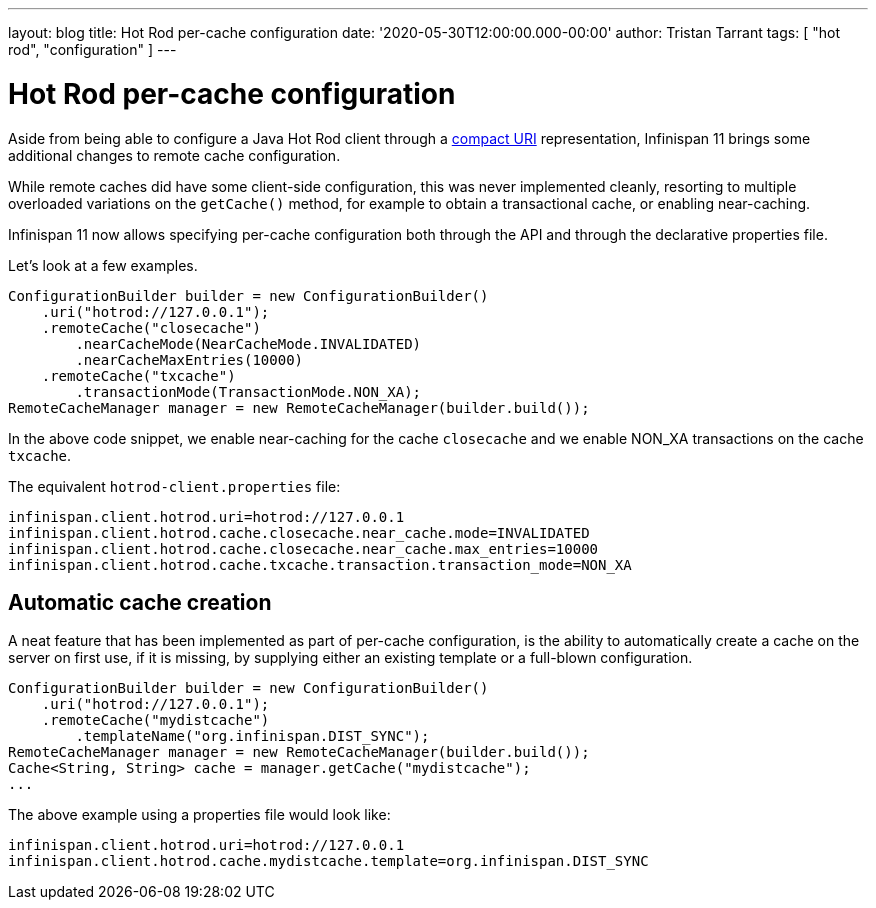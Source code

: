 ---
layout: blog
title: Hot Rod per-cache configuration
date: '2020-05-30T12:00:00.000-00:00'
author: Tristan Tarrant
tags: [ "hot rod", "configuration" ]
---

= Hot Rod per-cache configuration

Aside from being able to configure a Java Hot Rod client through a https://infinispan.org/blog/[compact URI] representation, Infinispan 11 brings some additional changes to remote cache configuration.

While remote caches did have some client-side configuration, this was never implemented cleanly, resorting to multiple overloaded variations on the `getCache()` method, for example to obtain a transactional cache, or enabling near-caching.

Infinispan 11 now allows specifying per-cache configuration both through the API and through the declarative properties file.

Let's look at a few examples.

[source,java]
----
ConfigurationBuilder builder = new ConfigurationBuilder()
    .uri("hotrod://127.0.0.1");
    .remoteCache("closecache")
        .nearCacheMode(NearCacheMode.INVALIDATED)
        .nearCacheMaxEntries(10000)
    .remoteCache("txcache")
        .transactionMode(TransactionMode.NON_XA);
RemoteCacheManager manager = new RemoteCacheManager(builder.build());
----

In the above code snippet, we enable near-caching for the cache `closecache` and we enable NON_XA transactions on the cache `txcache`.

The equivalent `hotrod-client.properties` file:

[source]
----
infinispan.client.hotrod.uri=hotrod://127.0.0.1
infinispan.client.hotrod.cache.closecache.near_cache.mode=INVALIDATED
infinispan.client.hotrod.cache.closecache.near_cache.max_entries=10000
infinispan.client.hotrod.cache.txcache.transaction.transaction_mode=NON_XA
----

== Automatic cache creation

A neat feature that has been implemented as part of per-cache configuration, is the ability to automatically create a cache on the server on first use, if it is missing, by supplying either an existing template or a full-blown configuration.

[source,java]
----
ConfigurationBuilder builder = new ConfigurationBuilder()
    .uri("hotrod://127.0.0.1");
    .remoteCache("mydistcache")
        .templateName("org.infinispan.DIST_SYNC");
RemoteCacheManager manager = new RemoteCacheManager(builder.build());
Cache<String, String> cache = manager.getCache("mydistcache");
...
----

The above example using a properties file would look like:

[source]
----
infinispan.client.hotrod.uri=hotrod://127.0.0.1
infinispan.client.hotrod.cache.mydistcache.template=org.infinispan.DIST_SYNC
----

